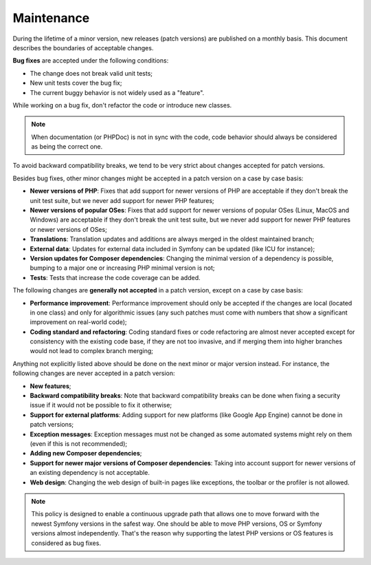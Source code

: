 Maintenance
===========

During the lifetime of a minor version, new releases (patch versions) are
published on a monthly basis. This document describes the boundaries of
acceptable changes.

**Bug fixes** are accepted under the following conditions:

* The change does not break valid unit tests;
* New unit tests cover the bug fix;
* The current buggy behavior is not widely used as a "feature".

While working on a bug fix, don't refactor the code or introduce new classes.

.. note::

    When documentation (or PHPDoc) is not in sync with the code, code behavior
    should always be considered as being the correct one.

To avoid backward compatibility breaks, we tend to be very strict about changes
accepted for patch versions.

Besides bug fixes, other minor changes might be accepted in a patch version on
a case by case basis:

* **Newer versions of PHP**: Fixes that add support for newer versions of PHP
  are acceptable if they don't break the unit test suite, but we never add
  support for newer PHP features;

* **Newer versions of popular OSes**: Fixes that add support for newer versions
  of popular OSes (Linux, MacOS and Windows) are acceptable if they don't break
  the unit test suite, but we never add support for newer PHP features or newer
  versions of OSes;

* **Translations**: Translation updates and additions are always merged in the
  oldest maintained branch;

* **External data**: Updates for external data included in Symfony can be
  updated (like ICU for instance);

* **Version updates for Composer dependencies**: Changing the minimal version
  of a dependency is possible, bumping to a major one or increasing PHP
  minimal version is not;

* **Tests**: Tests that increase the code coverage can be added.

The following changes are **generally not accepted** in a patch version, except
on a case by case basis:

* **Performance improvement**: Performance improvement should only be accepted
  if the changes are local (located in one class) and only for algorithmic
  issues (any such patches must come with numbers that show a significant
  improvement on real-world code);

* **Coding standard and refactoring**: Coding standard fixes or code
  refactoring are almost never accepted except for consistency with the
  existing code base, if they are not too invasive, and if merging them into
  higher branches would not lead to complex branch merging;

Anything not explicitly listed above should be done on the next minor or major
version instead. For instance, the following changes are never accepted in a
patch version:

* **New features**;

* **Backward compatibility breaks**: Note that backward compatibility breaks
  can be done when fixing a security issue if it would not be possible to fix
  it otherwise;

* **Support for external platforms**: Adding support for new platforms (like
  Google App Engine) cannot be done in patch versions;

* **Exception messages**: Exception messages must not be changed as some
  automated systems might rely on them (even if this is not recommended);

* **Adding new Composer dependencies**;

* **Support for newer major versions of Composer dependencies**: Taking into
  account support for newer versions of an existing dependency is not
  acceptable.

* **Web design**: Changing the web design of built-in pages like exceptions,
  the toolbar or the profiler is not allowed.

.. note::

    This policy is designed to enable a continuous upgrade path that allows one
    to move forward with the newest Symfony versions in the safest way. One should
    be able to move PHP versions, OS or Symfony versions almost independently.
    That's the reason why supporting the latest PHP versions or OS features is
    considered as bug fixes.
